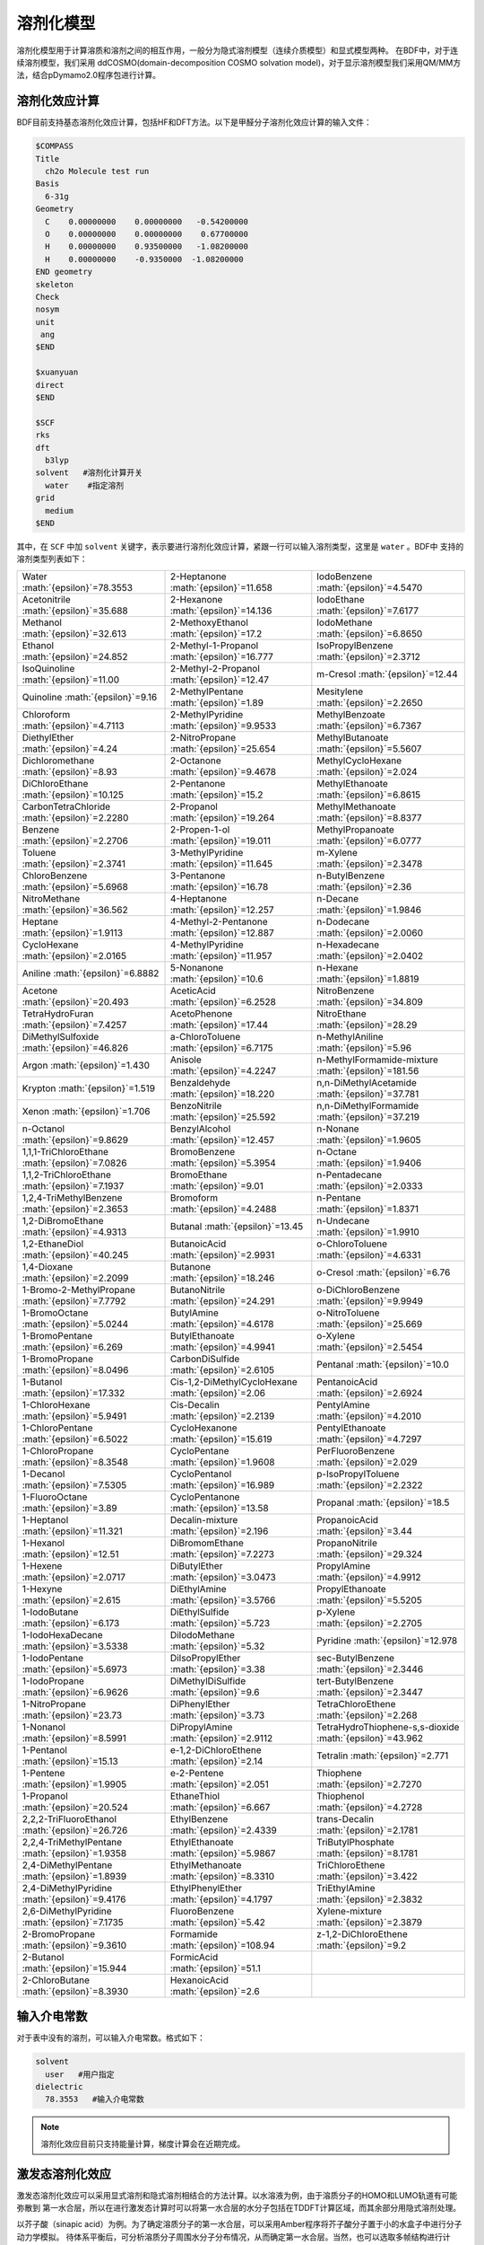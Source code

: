 溶剂化模型
================================================

溶剂化模型用于计算溶质和溶剂之间的相互作用，一般分为隐式溶剂模型（连续介质模型）和显式模型两种。 在BDF中，对于连续溶剂模型，我们采用
ddCOSMO(domain-decomposition COSMO solvation model)，对于显示溶剂模型我们采用QM/MM方法，结合pDymamo2.0程序包进行计算。

溶剂化效应计算
------------------------------------------------
BDF目前支持基态溶剂化效应计算，包括HF和DFT方法。以下是甲醛分子溶剂化效应计算的输入文件：

.. code-block:: bdf

  $COMPASS
  Title
    ch2o Molecule test run
  Basis
    6-31g
  Geometry
    C    0.00000000    0.00000000   -0.54200000
    O    0.00000000    0.00000000    0.67700000
    H    0.00000000    0.93500000   -1.08200000
    H    0.00000000    -0.9350000  -1.08200000
  END geometry
  skeleton
  Check
  nosym
  unit
   ang
  $END

  $xuanyuan
  direct
  $END

  $SCF
  rks
  dft
    b3lyp
  solvent   #溶剂化计算开关
    water    #指定溶剂
  grid
    medium
  $END

其中，在 ``SCF`` 中加 ``solvent`` 关键字，表示要进行溶剂化效应计算，紧跟一行可以输入溶剂类型，这里是 ``water`` 。BDF中
支持的溶剂类型列表如下：

.. table::

   ======================================================= ====================================================== =============================================================
    Water :math:`{\epsilon}`=78.3553                        2-Heptanone :math:`{\epsilon}`=11.658                  IodoBenzene :math:`{\epsilon}`=4.5470              
    Acetonitrile :math:`{\epsilon}`=35.688                  2-Hexanone :math:`{\epsilon}`=14.136                   IodoEthane :math:`{\epsilon}`=7.6177
    Methanol :math:`{\epsilon}`=32.613                      2-MethoxyEthanol :math:`{\epsilon}`=17.2               IodoMethane :math:`{\epsilon}`=6.8650
    Ethanol :math:`{\epsilon}`=24.852                       2-Methyl-1-Propanol :math:`{\epsilon}`=16.777          IsoPropylBenzene :math:`{\epsilon}`=2.3712
    IsoQuinoline :math:`{\epsilon}`=11.00                   2-Methyl-2-Propanol :math:`{\epsilon}`=12.47           m-Cresol :math:`{\epsilon}`=12.44
    Quinoline :math:`{\epsilon}`=9.16                       2-MethylPentane :math:`{\epsilon}`=1.89                Mesitylene :math:`{\epsilon}`=2.2650
    Chloroform :math:`{\epsilon}`=4.7113                    2-MethylPyridine :math:`{\epsilon}`=9.9533             MethylBenzoate :math:`{\epsilon}`=6.7367
    DiethylEther :math:`{\epsilon}`=4.24                    2-NitroPropane :math:`{\epsilon}`=25.654               MethylButanoate :math:`{\epsilon}`=5.5607
    Dichloromethane :math:`{\epsilon}`=8.93                 2-Octanone :math:`{\epsilon}`=9.4678                   MethylCycloHexane :math:`{\epsilon}`=2.024
    DiChloroEthane :math:`{\epsilon}`=10.125                2-Pentanone :math:`{\epsilon}`=15.2                    MethylEthanoate :math:`{\epsilon}`=6.8615
    CarbonTetraChloride :math:`{\epsilon}`=2.2280           2-Propanol :math:`{\epsilon}`=19.264                   MethylMethanoate :math:`{\epsilon}`=8.8377
    Benzene :math:`{\epsilon}`=2.2706                       2-Propen-1-ol :math:`{\epsilon}`=19.011                MethylPropanoate :math:`{\epsilon}`=6.0777
    Toluene :math:`{\epsilon}`=2.3741                       3-MethylPyridine :math:`{\epsilon}`=11.645             m-Xylene :math:`{\epsilon}`=2.3478
    ChloroBenzene :math:`{\epsilon}`=5.6968                 3-Pentanone :math:`{\epsilon}`=16.78                   n-ButylBenzene :math:`{\epsilon}`=2.36
    NitroMethane :math:`{\epsilon}`=36.562                  4-Heptanone :math:`{\epsilon}`=12.257                  n-Decane :math:`{\epsilon}`=1.9846
    Heptane :math:`{\epsilon}`=1.9113                       4-Methyl-2-Pentanone :math:`{\epsilon}`=12.887         n-Dodecane :math:`{\epsilon}`=2.0060      
    CycloHexane :math:`{\epsilon}`=2.0165                   4-MethylPyridine :math:`{\epsilon}`=11.957             n-Hexadecane :math:`{\epsilon}`=2.0402   
    Aniline :math:`{\epsilon}`=6.8882                       5-Nonanone :math:`{\epsilon}`=10.6                     n-Hexane :math:`{\epsilon}`=1.8819 
    Acetone :math:`{\epsilon}`=20.493                       AceticAcid :math:`{\epsilon}`=6.2528                   NitroBenzene :math:`{\epsilon}`=34.809       
    TetraHydroFuran :math:`{\epsilon}`=7.4257               AcetoPhenone :math:`{\epsilon}`=17.44                  NitroEthane :math:`{\epsilon}`=28.29      
    DiMethylSulfoxide :math:`{\epsilon}`=46.826             a-ChloroToluene :math:`{\epsilon}`=6.7175              n-MethylAniline :math:`{\epsilon}`=5.96       
    Argon :math:`{\epsilon}`=1.430                          Anisole :math:`{\epsilon}`=4.2247                      n-MethylFormamide-mixture :math:`{\epsilon}`=181.56
    Krypton :math:`{\epsilon}`=1.519                        Benzaldehyde :math:`{\epsilon}`=18.220                 n,n-DiMethylAcetamide :math:`{\epsilon}`=37.781   
    Xenon :math:`{\epsilon}`=1.706                          BenzoNitrile :math:`{\epsilon}`=25.592                 n,n-DiMethylFormamide :math:`{\epsilon}`=37.219   
    n-Octanol :math:`{\epsilon}`=9.8629                     BenzylAlcohol :math:`{\epsilon}`=12.457                n-Nonane :math:`{\epsilon}`=1.9605    
    1,1,1-TriChloroEthane :math:`{\epsilon}`=7.0826         BromoBenzene :math:`{\epsilon}`=5.3954                 n-Octane :math:`{\epsilon}`=1.9406       
    1,1,2-TriChloroEthane :math:`{\epsilon}`=7.1937         BromoEthane :math:`{\epsilon}`=9.01                    n-Pentadecane :math:`{\epsilon}`=2.0333       
    1,2,4-TriMethylBenzene :math:`{\epsilon}`=2.3653        Bromoform :math:`{\epsilon}`=4.2488                    n-Pentane :math:`{\epsilon}`=1.8371       
    1,2-DiBromoEthane :math:`{\epsilon}`=4.9313             Butanal :math:`{\epsilon}`=13.45                       n-Undecane :math:`{\epsilon}`=1.9910   
    1,2-EthaneDiol :math:`{\epsilon}`=40.245                ButanoicAcid :math:`{\epsilon}`=2.9931                 o-ChloroToluene :math:`{\epsilon}`=4.6331     
    1,4-Dioxane :math:`{\epsilon}`=2.2099                   Butanone :math:`{\epsilon}`=18.246                     o-Cresol :math:`{\epsilon}`=6.76 
    1-Bromo-2-MethylPropane :math:`{\epsilon}`=7.7792       ButanoNitrile :math:`{\epsilon}`=24.291                o-DiChloroBenzene :math:`{\epsilon}`=9.9949         
    1-BromoOctane :math:`{\epsilon}`=5.0244                 ButylAmine :math:`{\epsilon}`=4.6178                   o-NitroToluene :math:`{\epsilon}`=25.669
    1-BromoPentane :math:`{\epsilon}`=6.269                 ButylEthanoate :math:`{\epsilon}`=4.9941               o-Xylene :math:`{\epsilon}`=2.5454
    1-BromoPropane :math:`{\epsilon}`=8.0496                CarbonDiSulfide :math:`{\epsilon}`=2.6105              Pentanal :math:`{\epsilon}`=10.0
    1-Butanol :math:`{\epsilon}`=17.332                     Cis-1,2-DiMethylCycloHexane :math:`{\epsilon}`=2.06    PentanoicAcid :math:`{\epsilon}`=2.6924
    1-ChloroHexane :math:`{\epsilon}`=5.9491                Cis-Decalin :math:`{\epsilon}`=2.2139                  PentylAmine :math:`{\epsilon}`=4.2010     
    1-ChloroPentane :math:`{\epsilon}`=6.5022               CycloHexanone :math:`{\epsilon}`=15.619                PentylEthanoate :math:`{\epsilon}`=4.7297   
    1-ChloroPropane :math:`{\epsilon}`=8.3548               CycloPentane :math:`{\epsilon}`=1.9608                 PerFluoroBenzene :math:`{\epsilon}`=2.029   
    1-Decanol :math:`{\epsilon}`=7.5305                     CycloPentanol :math:`{\epsilon}`=16.989                p-IsoPropylToluene :math:`{\epsilon}`=2.2322   
    1-FluoroOctane :math:`{\epsilon}`=3.89                  CycloPentanone :math:`{\epsilon}`=13.58                Propanal :math:`{\epsilon}`=18.5   
    1-Heptanol :math:`{\epsilon}`=11.321                    Decalin-mixture :math:`{\epsilon}`=2.196               PropanoicAcid :math:`{\epsilon}`=3.44   
    1-Hexanol :math:`{\epsilon}`=12.51                      DiBromomEthane :math:`{\epsilon}`=7.2273               PropanoNitrile :math:`{\epsilon}`=29.324   
    1-Hexene :math:`{\epsilon}`=2.0717                      DiButylEther :math:`{\epsilon}`=3.0473                 PropylAmine :math:`{\epsilon}`=4.9912
    1-Hexyne :math:`{\epsilon}`=2.615                       DiEthylAmine :math:`{\epsilon}`=3.5766                 PropylEthanoate :math:`{\epsilon}`=5.5205
    1-IodoButane :math:`{\epsilon}`=6.173                   DiEthylSulfide :math:`{\epsilon}`=5.723                p-Xylene :math:`{\epsilon}`=2.2705   
    1-IodoHexaDecane :math:`{\epsilon}`=3.5338              DiIodoMethane :math:`{\epsilon}`=5.32                  Pyridine :math:`{\epsilon}`=12.978   
    1-IodoPentane :math:`{\epsilon}`=5.6973                 DiIsoPropylEther :math:`{\epsilon}`=3.38               sec-ButylBenzene :math:`{\epsilon}`=2.3446    
    1-IodoPropane :math:`{\epsilon}`=6.9626                 DiMethylDiSulfide :math:`{\epsilon}`=9.6               tert-ButylBenzene :math:`{\epsilon}`=2.3447     
    1-NitroPropane :math:`{\epsilon}`=23.73                 DiPhenylEther :math:`{\epsilon}`=3.73                  TetraChloroEthene :math:`{\epsilon}`=2.268   
    1-Nonanol :math:`{\epsilon}`=8.5991                     DiPropylAmine :math:`{\epsilon}`=2.9112                TetraHydroThiophene-s,s-dioxide :math:`{\epsilon}`=43.962     
    1-Pentanol :math:`{\epsilon}`=15.13                     e-1,2-DiChloroEthene :math:`{\epsilon}`=2.14           Tetralin :math:`{\epsilon}`=2.771           
    1-Pentene :math:`{\epsilon}`=1.9905                     e-2-Pentene :math:`{\epsilon}`=2.051                   Thiophene :math:`{\epsilon}`=2.7270 
    1-Propanol :math:`{\epsilon}`=20.524                    EthaneThiol :math:`{\epsilon}`=6.667                   Thiophenol :math:`{\epsilon}`=4.2728 
    2,2,2-TriFluoroEthanol :math:`{\epsilon}`=26.726        EthylBenzene :math:`{\epsilon}`=2.4339                 trans-Decalin :math:`{\epsilon}`=2.1781             
    2,2,4-TriMethylPentane :math:`{\epsilon}`=1.9358        EthylEthanoate :math:`{\epsilon}`=5.9867               TriButylPhosphate :math:`{\epsilon}`=8.1781            
    2,4-DiMethylPentane :math:`{\epsilon}`=1.8939           EthylMethanoate :math:`{\epsilon}`=8.3310              TriChloroEthene :math:`{\epsilon}`=3.422           
    2,4-DiMethylPyridine :math:`{\epsilon}`=9.4176          EthylPhenylEther :math:`{\epsilon}`=4.1797             TriEthylAmine :math:`{\epsilon}`=2.3832            
    2,6-DiMethylPyridine :math:`{\epsilon}`=7.1735          FluoroBenzene :math:`{\epsilon}`=5.42                  Xylene-mixture :math:`{\epsilon}`=2.3879           
    2-BromoPropane :math:`{\epsilon}`=9.3610                Formamide :math:`{\epsilon}`=108.94                    z-1,2-DiChloroEthene :math:`{\epsilon}`=9.2
    2-Butanol :math:`{\epsilon}`=15.944                     FormicAcid :math:`{\epsilon}`=51.1                    
    2-ChloroButane :math:`{\epsilon}`=8.3930                HexanoicAcid :math:`{\epsilon}`=2.6                                                                                                                                                                                                                                                                                                                                                                                                                                                                                                                                                                                                                                                                                                                                                                                                                                                                                                                                                                                                                                                                                                                                                                                                                                                                                                                                                                                                                                                                                                                                                                                                                                                                                                                                                                                                                                                                                   
   ======================================================= ====================================================== =============================================================

输入介电常数
--------------------------------------------------------

对于表中没有的溶剂，可以输入介电常数。格式如下：

.. code-block:: bdf 

  solvent
    user   #用户指定
  dielectric
    78.3553   #输入介电常数


.. note::

   溶剂化效应目前只支持能量计算，梯度计算会在近期完成。 


激发态溶剂化效应
----------------------------------------------------------

激发态溶剂化效应可以采用显式溶剂和隐式溶剂相结合的方法计算。以水溶液为例，由于溶质分子的HOMO和LUMO轨道有可能弥散到
第一水合层，所以在进行激发态计算时可以将第一水合层的水分子包括在TDDFT计算区域，而其余部分用隐式溶剂处理。

以芥子酸（sinapic acid）为例。为了确定溶质分子的第一水合层，可以采用Amber程序将芥子酸分子置于小的水盒子中进行分子动力学模拟。
待体系平衡后，可分析溶质分子周围水分子分布情况，从而确定第一水合层。当然，也可以选取多帧结构进行计算，然后取平均。

水合层分子选取可以采用VMD程序完成。假设输入为PDF文件，在命令行中可以选择第一水合层分子，并保存为PDF文件。命令如下：

.. code-block:: bdf 

  atomselect top  "same resid as (within 3.5  of not water)"   # 选择第一水合层
  atomselect0 writepdb sa.pdb                                  #溶质分子和第一水合层保存于pdb文件

上例中选取了距离溶质分子距离3.5埃范围内的所有水分子，并且水分子的三个原子中只要有一个在截断范围内，就选择整个分子。选取结果如图所示：

.. figure:: /images/SAtddft.jpg

依据sa.pdb文件中的坐标信息，可以进行TDDFT计算，输入文件如下：

.. code-block:: bdf

  $COMPASS 
  Title
   SA Molecule test run
  Basis
   6-31g
  Geometry
  C          14.983  14.539   6.274
  C          14.515  14.183   7.629
  C          13.251  14.233   8.118
  C          12.774  13.868   9.480
  C          11.429  14.087   9.838
  C          10.961  13.725  11.118
  O           9.666  13.973  11.525
  C           8.553  14.050  10.621
  C          11.836  13.125  12.041
  O          11.364  12.722  13.262
  C          13.184  12.919  11.700
  O          14.021  12.342  12.636
  C          15.284  11.744  12.293
  C          13.648  13.297  10.427
  O          14.270  14.853   5.341
  O          16.307  14.468   6.130
  H          15.310  13.847   8.286
  H          12.474  14.613   7.454
  H          10.754  14.550   9.127
  H           7.627  14.202  11.188
  H           8.673  14.888   9.924
  H           8.457  13.118  10.054
  H          10.366  12.712  13.206
  H          15.725  11.272  13.177
  H          15.144  10.973  11.525
  H          15.985  12.500  11.922
  H          14.687  13.129  10.174
  H          16.438  14.756   5.181
  O          18.736   9.803  12.472
  H          18.779  10.597  11.888
  H          19.417  10.074  13.139
  O          18.022  14.021   8.274
  H          17.547  14.250   7.452
  H          18.614  13.310   7.941
  O           8.888  16.439   7.042
  H           9.682  16.973   6.797
  H           8.217  17.162   7.048
  O           4.019  14.176  11.140
  H           4.032  13.572  10.360
  H           4.752  14.783  10.885
  O          16.970   8.986  14.331
  H          17.578   9.273  13.606
  H          17.497   8.225  14.676
  O           8.133  17.541  10.454
  H           8.419  17.716  11.386
  H           8.936  17.880   9.990
  O           8.639  12.198  13.660
  H           7.777  11.857  13.323
  H           8.413  13.155  13.731
  O          13.766  11.972   4.742
  H          13.858  12.934   4.618
  H          13.712  11.679   3.799
  O          10.264  16.103  14.305
  H           9.444  15.605  14.054
  H          10.527  15.554  15.084
  O          13.269  16.802   3.701
  H          13.513  16.077   4.325
  H          14.141  17.264   3.657
  O          13.286  14.138  14.908
  H          13.185  14.974  14.393
  H          13.003  13.492  14.228
  O          16.694  11.449  15.608
  H          15.780  11.262  15.969
  H          16.838  10.579  15.161
  O           7.858  14.828  14.050
  H           7.208  15.473  13.691
  H           7.322  14.462  14.795
  O          15.961  17.544   3.706
  H          16.342  16.631   3.627
  H          16.502  17.866   4.462
  O          10.940  14.245  16.302
  H          10.828  13.277  16.477
  H          11.870  14.226  15.967
  O          12.686  10.250  14.079
  H          11.731  10.151  14.318
  H          12.629  11.070  13.541
  O           9.429  11.239   8.483
  H           8.927  10.817   7.750
  H           9.237  12.182   8.295
  O          17.151  15.141   3.699
  H          17.124  14.305   3.168
  H          18.133  15.245   3.766
  O          17.065  10.633   9.634
  H          16.918  10.557   8.674
  H          17.024   9.698   9.909
  O          17.536  14.457  10.874
  H          18.014  13.627  11.089
  H          17.683  14.460   9.890
  O           5.836  16.609  13.299
  H           4.877  16.500  13.549
  H           5.760  16.376  12.342
  O          19.014  12.008  10.822
  H          18.249  11.634  10.308
  H          19.749  11.655  10.256
  O          15.861  14.137  15.750
  H          14.900  13.990  15.574
  H          16.185  13.214  15.645
  O          11.084   9.639  10.009
  H          11.641   9.480   9.213
  H          10.452  10.296   9.627
  O          14.234  10.787  16.235
  H          13.668  10.623  15.444
  H          13.663  10.376  16.925
  O          14.488   8.506  13.105
  H          13.870   9.136  13.550
  H          15.301   8.683  13.628
  O          14.899  17.658   9.746
  H          15.674  18.005   9.236
  H          15.210  16.754   9.926
  O           8.725  13.791   7.422
  H           9.237  13.488   6.631
  H           8.845  14.770   7.309
  O          10.084  10.156  14.803
  H           9.498  10.821  14.366
  H          10.215  10.613  15.669
  O           5.806  16.161  10.582
  H           5.389  16.831   9.993
  H           6.747  16.470  10.509
  O           6.028  13.931   7.206
  H           5.971  14.900   7.257
  H           6.999  13.804   7.336
  O          17.072  12.787   2.438
  H          16.281  12.594   1.885
  H          17.062  11.978   3.013
  END geometry
  skeleton
  Check
  nosym
  unit
  ang
  $END
  
  $xuanyuan
  direct
  $end
  
  $SCF
  rks
  dft
   b3lyp   
  solvent
   water 
  grid
   medium
  $END
  # input for tddft
  $tddft
  imethod   # imethod=1, starts from rhf/rks
    1
  isf       # isf=0, no spin-flip
    0
  itda     # itda=0, TDDFT
    0
  idiag    # Davidson diagonalization for solving Casida equation
    1
  iroot    # Each irreps, calculate 1 root. on default, 10 roots are calculated for each irreps
    1
  memjkop  #maxium memeory for Coulomb and Exchange operator. 1024MW(Mega Words).
    1024 
  $end





